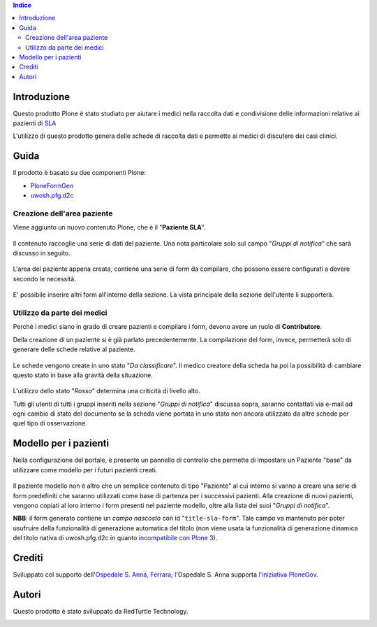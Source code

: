 .. contents:: **Indice**

Introduzione
============

Questo prodotto Plone è stato studiato per aiutare i medici nella raccolta dati e condivisione delle informazioni
relative ai pazienti di `SLA`__

__ http://it.wikipedia.org/wiki/Sclerosi_laterale_amiotrofica

L'utilizzo di questo prodotto genera delle schede di raccolta dati e permette ai medici di discutere dei casi
clinici.

Guida
=====

Il prodotto è basato su due componenti Plone:

* `PloneFormGen`__
* `uwosh.pfg.d2c`__

__ http://plone.org/products/ploneformgen
__ http://pypi.python.org/pypi/uwosh.pfg.d2c

Creazione dell'area paziente
----------------------------

Viene aggiunto un nuovo contenuto Plone, che è il "**Paziente SLA**".

.. figure:: http://blog.redturtle.it/pypi-images/ospfe.percorso_sla/ospfe.percorso_sla-0.1-01.png/image_preview
   :target: http://blog.redturtle.it/pypi-images/ospfe.percorso_sla/ospfe.percorso_sla-0.1-01.png

Il contenuto raccoglie una serie di dati del paziente. Una nota particolare solo sul campo "*Gruppi di notifica*"
che sarà discusso in seguito.

.. figure:: http://blog.redturtle.it/pypi-images/ospfe.percorso_sla/ospfe.percorso_sla-0.1-02.png/image_preview
   :target: http://blog.redturtle.it/pypi-images/ospfe.percorso_sla/ospfe.percorso_sla-0.1-02.png

L'area del paziente appena creata, contiene una serie di form da compilare, che possono essere configurati a dovere
secondo le necessità.

.. figure:: http://blog.redturtle.it/pypi-images/ospfe.percorso_sla/ospfe.percorso_sla-0.1-03.png/image_preview
   :target: http://blog.redturtle.it/pypi-images/ospfe.percorso_sla/ospfe.percorso_sla-0.1-03.png

E' possibile inserire altri form all'interno della sezione. La vista principale della sezione dell'utente li
supporterà.

.. figure:: http://blog.redturtle.it/pypi-images/ospfe.percorso_sla/ospfe.percorso_sla-0.1-04.png/image_preview
   :target: http://blog.redturtle.it/pypi-images/ospfe.percorso_sla/ospfe.percorso_sla-0.1-04.png

Utilizzo da parte dei medici
----------------------------

Perché i medici siano in grado di creare pazienti e compilare i form, devono avere un ruolo di **Contributore**.

Della creazione di un paziente si è già parlato precedentemente. La compilazione del form, invece, permetterà solo di
generare delle schede relative al paziente.

.. figure:: http://blog.redturtle.it/pypi-images/ospfe.percorso_sla/ospfe.percorso_sla-0.1-06.png/image_preview
   :target: http://blog.redturtle.it/pypi-images/ospfe.percorso_sla/ospfe.percorso_sla-0.1-06.png

Le schede vengono create in uno stato "*Da classificare*".
Il medico creatore della scheda ha poi la possibilità di cambiare questo stato in base alla gravità della situazione.

.. figure:: http://blog.redturtle.it/pypi-images/ospfe.percorso_sla/ospfe.percorso_sla-0.1-07.png/image_preview
   :target: http://blog.redturtle.it/pypi-images/ospfe.percorso_sla/ospfe.percorso_sla-0.1-07.png

L'utilizzo dello stato "*Rosso*" determina una criticità di livello alto.

Tutti gli utenti di tutti i gruppi inseriti nella sezione "*Gruppi di notifica*" discussa sopra,
saranno contattati via e-mail ad ogni cambio di stato del documento se la scheda viene portata in uno stato non
ancora utilizzato da altre schede per quel tipo di osservazione.

Modello per i pazienti
======================

Nella configurazione del portale, è presente un pannello di controllo che permette di impostare un Paziente "base"
da utilizzare come modello per i futuri pazienti creati.

.. figure:: http://admin.blog.redturtle.it/pypi-images/ospfe.percorso_sla/ospfe.percorso_sla-settings.png/image_mini
   :target: http://admin.blog.redturtle.it/pypi-images/ospfe.percorso_sla/ospfe.percorso_sla-settings.png

Il paziente modello non è altro che un semplice contenuto di tipo "Paziente" al cui interno si vanno a creare una
serie di form predefiniti che saranno utilizzati come base di partenza per i successivi pazienti.
Alla creazione di nuovi pazienti, vengono copiati al loro interno i form presenti nel paziente modello, oltre alla lista
dei suoi "*Gruppi di notifica*".

**NBB**: il form generato contiene un *campo nascosto* con id "``title-sla-form``".
Tale campo va mantenuto per poter usufruire della funzionalità di generazione automatica del titolo
(non viene usata la funzionalità di generazione dinamica del titolo nativa di uwosh.pfg.d2c in quanto
`incompatibile con Plone 3`__).

__ https://github.com/collective/uwosh.pfg.d2c/issues/6

Crediti
=======

Sviluppato col supporto dell'`Ospedale S. Anna, Ferrara`__; l'Ospedale S. Anna supporta
`l'iniziativa PloneGov`__.

.. image:: http://www.ospfe.it/ospfe-logo.jpg
   :alt: OspFE logo

__ http://www.ospfe.it/
__ http://www.plonegov.it/

Autori
=======

Questo prodotto è stato sviluppato da RedTurtle Technology.

.. image:: http://www.redturtle.it/redturtle_banner.png
   :alt: RedTurtle Technology Site
   :target: http://www.redturtle.it/
